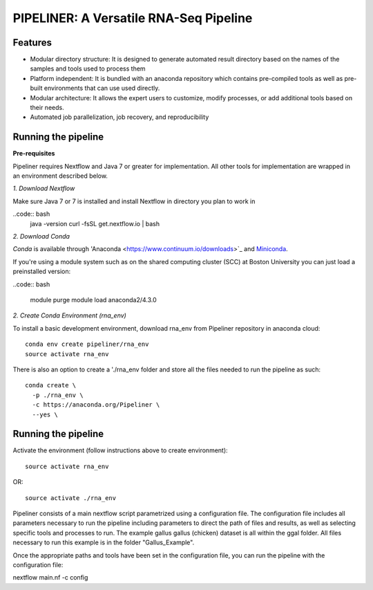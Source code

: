 
==================
PIPELINER: A Versatile RNA-Seq Pipeline
==================

Features
========

* Modular directory structure: It is designed to generate automated result directory based on the names of the samples and tools used to process them
* Platform independent: It is bundled with an anaconda repository which contains pre-compiled tools as well as pre-built environments that can use used directly.
* Modular architecture: It allows the expert users to customize, modify processes, or add additional tools based on their needs.
* Automated job parallelization, job recovery, and reproducibility

Running the pipeline
====================


**Pre-requisites**

Pipeliner requires Nextflow and Java 7 or greater for implementation. All other tools for implementation are wrapped in an environment described below. 

*1. Download Nextflow*

Make sure Java 7  or 7 is installed and install Nextflow in directory you plan to work in

..code:: bash
  java -version
  curl -fsSL get.nextflow.io | bash

*2. Download Conda*

`Conda` is available through 'Anaconda <https://www.continuum.io/downloads>`_ and  `Miniconda <http://conda.pydata.org/miniconda.html>`_.

If you're using a module system such as on the shared computing cluster (SCC) at Boston University you can just load a preinstalled version:

..code:: bash

   module purge
   module load anaconda2/4.3.0


*2. Create Conda Environment (rna_env)*

To install a basic development environment, download rna_env from Pipeliner repository in anaconda cloud::

  conda env create pipeliner/rna_env
  source activate rna_env
  
There is also an option to create a './rna_env folder and store all the files needed to run the pipeline as such::

  conda create \
    -p ./rna_env \
    -c https://anaconda.org/Pipeliner \
    --yes \


Running the pipeline
====================

Activate the environment (follow instructions above to create environment)::
 
  source activate rna_env

OR::

  source activate ./rna_env
  
Pipeliner consists of a main nextflow script parametrized using a configuration file. The configuration file includes all parameters necessary to run the pipeline including  parameters to direct the path of files and results, as well as selecting specific tools and processes to run. The example gallus gallus (chicken) dataset is all within the ggal folder. All files necessary to run this example is in the folder "Gallus_Example".


Once the appropriate paths and tools have been set in the configuration file, you can run the pipeline with the configuration file::

nextflow main.nf -c config




